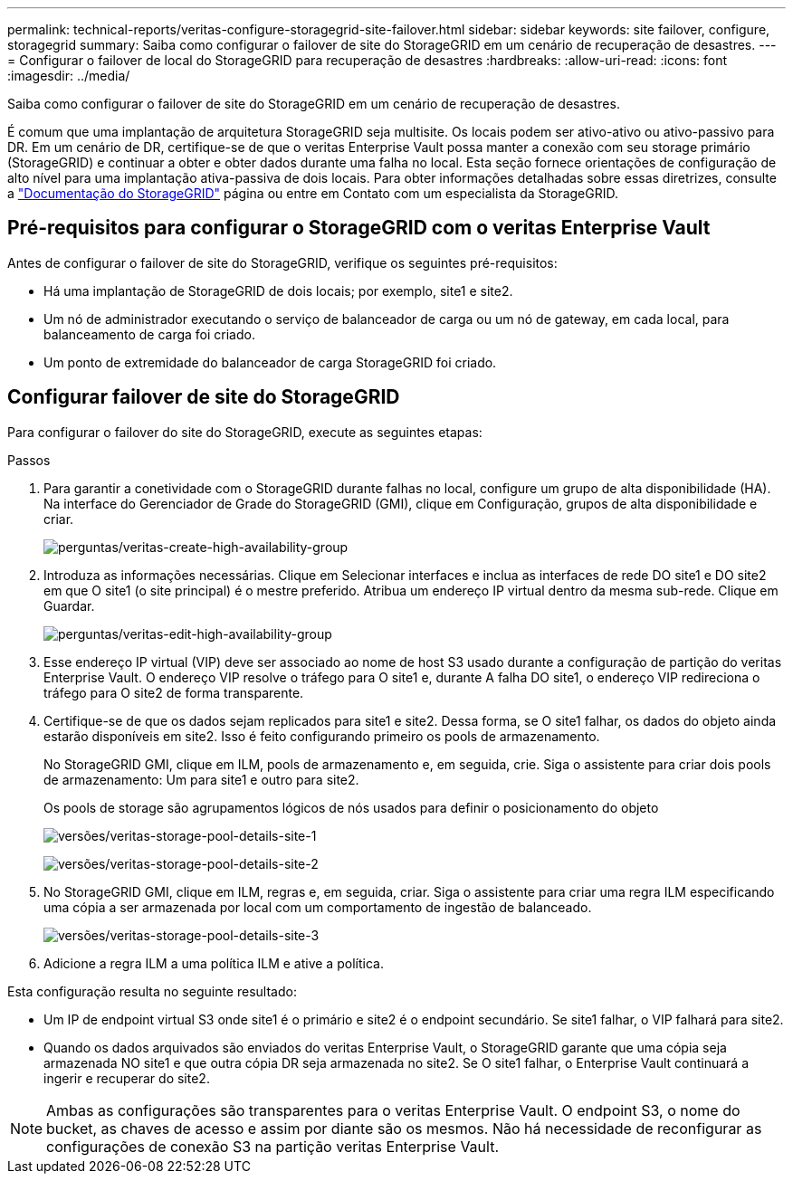 ---
permalink: technical-reports/veritas-configure-storagegrid-site-failover.html 
sidebar: sidebar 
keywords: site failover, configure, storagegrid 
summary: Saiba como configurar o failover de site do StorageGRID em um cenário de recuperação de desastres. 
---
= Configurar o failover de local do StorageGRID para recuperação de desastres
:hardbreaks:
:allow-uri-read: 
:icons: font
:imagesdir: ../media/


[role="lead"]
Saiba como configurar o failover de site do StorageGRID em um cenário de recuperação de desastres.

É comum que uma implantação de arquitetura StorageGRID seja multisite. Os locais podem ser ativo-ativo ou ativo-passivo para DR. Em um cenário de DR, certifique-se de que o veritas Enterprise Vault possa manter a conexão com seu storage primário (StorageGRID) e continuar a obter e obter dados durante uma falha no local. Esta seção fornece orientações de configuração de alto nível para uma implantação ativa-passiva de dois locais. Para obter informações detalhadas sobre essas diretrizes, consulte a link:https://docs.netapp.com/us-en/storagegrid-118/["Documentação do StorageGRID"] página ou entre em Contato com um especialista da StorageGRID.



== Pré-requisitos para configurar o StorageGRID com o veritas Enterprise Vault

Antes de configurar o failover de site do StorageGRID, verifique os seguintes pré-requisitos:

* Há uma implantação de StorageGRID de dois locais; por exemplo, site1 e site2.
* Um nó de administrador executando o serviço de balanceador de carga ou um nó de gateway, em cada local, para balanceamento de carga foi criado.
* Um ponto de extremidade do balanceador de carga StorageGRID foi criado.




== Configurar failover de site do StorageGRID

Para configurar o failover do site do StorageGRID, execute as seguintes etapas:

.Passos
. Para garantir a conetividade com o StorageGRID durante falhas no local, configure um grupo de alta disponibilidade (HA). Na interface do Gerenciador de Grade do StorageGRID (GMI), clique em Configuração, grupos de alta disponibilidade e criar.
+
image:vertias/veritas-create-high-availability-group.png["perguntas/veritas-create-high-availability-group"]

. Introduza as informações necessárias. Clique em Selecionar interfaces e inclua as interfaces de rede DO site1 e DO site2 em que O site1 (o site principal) é o mestre preferido. Atribua um endereço IP virtual dentro da mesma sub-rede. Clique em Guardar.
+
image:veritas/veritas-edit-high-availability-group.png["perguntas/veritas-edit-high-availability-group"]

. Esse endereço IP virtual (VIP) deve ser associado ao nome de host S3 usado durante a configuração de partição do veritas Enterprise Vault. O endereço VIP resolve o tráfego para O site1 e, durante A falha DO site1, o endereço VIP redireciona o tráfego para O site2 de forma transparente.
. Certifique-se de que os dados sejam replicados para site1 e site2. Dessa forma, se O site1 falhar, os dados do objeto ainda estarão disponíveis em site2. Isso é feito configurando primeiro os pools de armazenamento.
+
No StorageGRID GMI, clique em ILM, pools de armazenamento e, em seguida, crie. Siga o assistente para criar dois pools de armazenamento: Um para site1 e outro para site2.

+
Os pools de storage são agrupamentos lógicos de nós usados para definir o posicionamento do objeto

+
image:veritas/veritas-storage-pool-details-site-1.png["versões/veritas-storage-pool-details-site-1"]

+
image:veritas/veritas-storage-pool-details-site-2.png["versões/veritas-storage-pool-details-site-2"]

. No StorageGRID GMI, clique em ILM, regras e, em seguida, criar. Siga o assistente para criar uma regra ILM especificando uma cópia a ser armazenada por local com um comportamento de ingestão de balanceado.
+
image:veritas/veritas-storage-pool-details-site-3.png["versões/veritas-storage-pool-details-site-3"]

. Adicione a regra ILM a uma política ILM e ative a política.


Esta configuração resulta no seguinte resultado:

* Um IP de endpoint virtual S3 onde site1 é o primário e site2 é o endpoint secundário. Se site1 falhar, o VIP falhará para site2.
* Quando os dados arquivados são enviados do veritas Enterprise Vault, o StorageGRID garante que uma cópia seja armazenada NO site1 e que outra cópia DR seja armazenada no site2. Se O site1 falhar, o Enterprise Vault continuará a ingerir e recuperar do site2.



NOTE: Ambas as configurações são transparentes para o veritas Enterprise Vault. O endpoint S3, o nome do bucket, as chaves de acesso e assim por diante são os mesmos. Não há necessidade de reconfigurar as configurações de conexão S3 na partição veritas Enterprise Vault.
